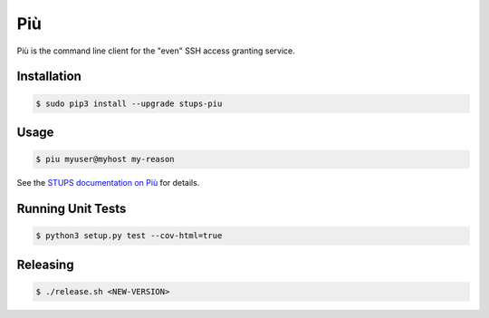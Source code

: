 ===
Più
===

.. image:: https://travis-ci.org/zalando-stups/piu.svg?branch=master
   :target: https://travis-ci.org/zalando-stups/piu
   :alt: Build Status

.. image:: https://coveralls.io/repos/zalando-stups/piu/badge.svg
   :target: https://coveralls.io/r/zalando-stups/piu
   :alt: Code Coverage

.. image:: https://img.shields.io/pypi/dw/stups-piu.svg
   :target: https://pypi.python.org/pypi/stups-piu/
   :alt: PyPI Downloads

.. image:: https://img.shields.io/pypi/v/stups-piu.svg
   :target: https://pypi.python.org/pypi/stups-piu/
   :alt: Latest PyPI version

.. image:: https://img.shields.io/pypi/l/stups-piu.svg
   :target: https://pypi.python.org/pypi/stups-piu/
   :alt: License

Più is the command line client for the "even" SSH access granting service.

Installation
============

.. code-block:: bash

    $ sudo pip3 install --upgrade stups-piu

Usage
=====

.. code-block:: bash

    $ piu myuser@myhost my-reason

See the `STUPS documentation on Più`_ for details.

.. _STUPS documentation on Più: http://stups.readthedocs.org/en/latest/components/piu.html

Running Unit Tests
==================

.. code-block:: bash

    $ python3 setup.py test --cov-html=true

Releasing
=========

.. code-block:: bash

    $ ./release.sh <NEW-VERSION>


